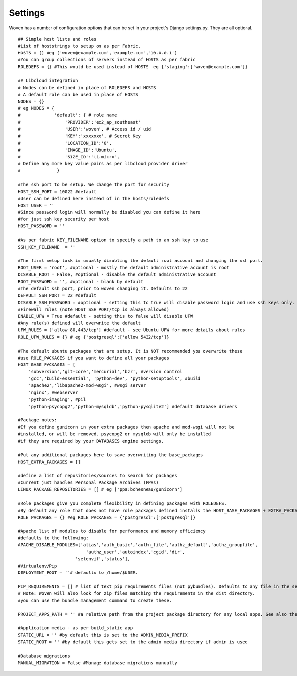 
Settings 
========

Woven has a number of configuration options that can be set in your project's
Django settings.py. They are all optional.

::
    
    ## Simple host lists and roles
    #List of hoststrings to setup on as per Fabric.
    HOSTS = [] #eg ['woven@example.com','example.com','10.0.0.1']
    #You can group collections of servers instead of HOSTS as per fabric
    ROLEDEFS = {} #This would be used instead of HOSTS  eg {'staging':['woven@example.com']}

    ## Libcloud integration 
    # Nodes can be defined in place of ROLEDEFS and HOSTS 
    # A default role can be used in place of HOSTS
    NODES = {}
    # eg NODES = { 
    #             'default': { # role name
    #                 'PROVIDER':'ec2_ap_southeast'
    #                 'USER':'woven', # Access id / uid
    #                 'KEY':'xxxxxxx', # Secret Key
    #                 'LOCATION_ID':'0', 
    #                 'IMAGE_ID':'Ubuntu',
    #                 'SIZE_ID':'t1.micro',
    # Define any more key value pairs as per libcloud provider driver 
    #              }

    #The ssh port to be setup. We change the port for security
    HOST_SSH_PORT = 10022 #default
    #User can be defined here instead of in the hosts/roledefs
    HOST_USER = ''
    #Since password login will normally be disabled you can define it here
    #for just ssh key security per host
    HOST_PASSWORD = ''
    
    #As per fabric KEY_FILENAME option to specify a path to an ssh key to use
    SSH_KEY_FILENAME  = ''
    
    #The first setup task is usually disabling the default root account and changing the ssh port.
    ROOT_USER = 'root', #optional - mostly the default administrative account is root
    DISABLE_ROOT = False, #optional - disable the default administrative account
    ROOT_PASSWORD = '', #optional - blank by default
    #The default ssh port, prior to woven changing it. Defaults to 22
    DEFAULT_SSH_PORT = 22 #default
    DISABLE_SSH_PASSWORD = #optional - setting this to true will disable password login and use ssh keys only.
    #Firewall rules (note HOST_SSH_PORT/tcp is always allowed)
    ENABLE_UFW = True #default - setting this to false will disable UFW
    #Any rule(s) defined will overwrite the default
    UFW_RULES = ['allow 80,443/tcp'] #default - see Ubuntu UFW for more details about rules
    ROLE_UFW_RULES = {} # eg {'postgresql':['allow 5432/tcp']}
    
    #The default ubuntu packages that are setup. It is NOT recommended you overwrite these
    #use ROLE_PACKAGES if you want to define all your packages
    HOST_BASE_PACKAGES = [
        'subversion','git-core','mercurial','bzr', #version control
        'gcc','build-essential', 'python-dev', 'python-setuptools', #build
        'apache2','libapache2-mod-wsgi', #wsgi server
        'nginx', #webserver
        'python-imaging', #pil
        'python-psycopg2','python-mysqldb','python-pysqlite2'] #default database drivers
    
    #Package notes:
    #If you define gunicorn in your extra packages then apache and mod-wsgi will not be
    #installed, or will be removed. psycopg2 or mysqldb will only be installed
    #if they are required by your DATABASES engine settings.
    
    #Put any additional packages here to save overwriting the base_packages 
    HOST_EXTRA_PACKAGES = []
    
    #define a list of repositories/sources to search for packages
    #Current just handles Personal Package Archives (PPAs)
    LINUX_PACKAGE_REPOSITORIES = [] # eg ['ppa:bchesneau/gunicorn']
    
    #Role packages give you complete flexibility in defining packages with ROLEDEFS.
    #By default any role that does not have role packages defined installs the HOST_BASE_PACKAGES + EXTRA_PACKAGES instead
    ROLE_PACKAGES = {} #eg ROLE_PACKAGES = {'postgresql':['postgresql']}
    
    #Apache list of modules to disable for performance and memory efficiency
    #defaults to the following:
    APACHE_DISABLE_MODULES=['alias','auth_basic','authn_file','authz_default','authz_groupfile',
                              'authz_user','autoindex','cgid','dir',
                          'setenvif','status'],         
    #Virtualenv/Pip
    DEPLOYMENT_ROOT = ''# defaults to /home/$USER.

    PIP_REQUIREMENTS = [] # list of text pip requirements files (not pybundles). Defaults to any file in the setup.py directory with `req` prefix
    # Note: Woven will also look for zip files matching the requirements in the dist directory.
    #you can use the bundle management command to create these.
    
    PROJECT_APPS_PATH = '' #a relative path from the project package directory for any local apps. See also the wsgi template.
    
    #Application media - as per build_static app
    STATIC_URL = '' #by default this is set to the ADMIN_MEDIA_PREFIX
    STATIC_ROOT = '' #by default this gets set to the admin media directory if admin is used
    
    #Database migrations
    MANUAL_MIGRATION = False #Manage database migrations manually


